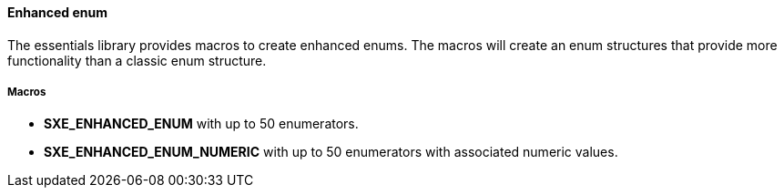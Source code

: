 ==== Enhanced enum

The essentials library provides macros to create enhanced enums. The macros will create an enum structures that provide more functionality than a classic enum structure.

===== Macros

* *SXE_ENHANCED_ENUM* with up to 50 enumerators.

* *SXE_ENHANCED_ENUM_NUMERIC* with up to 50 enumerators with associated numeric values.